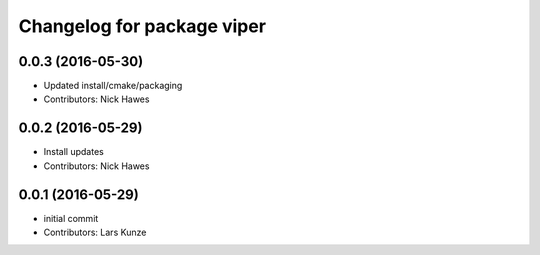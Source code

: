 ^^^^^^^^^^^^^^^^^^^^^^^^^^^
Changelog for package viper
^^^^^^^^^^^^^^^^^^^^^^^^^^^

0.0.3 (2016-05-30)
------------------
* Updated install/cmake/packaging
* Contributors: Nick Hawes

0.0.2 (2016-05-29)
------------------
* Install updates
* Contributors: Nick Hawes

0.0.1 (2016-05-29)
------------------
* initial commit
* Contributors: Lars Kunze
